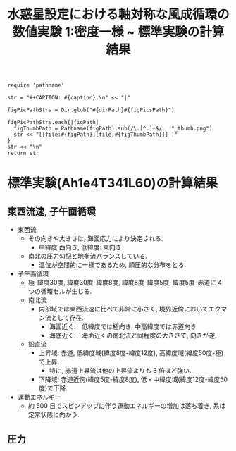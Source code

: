 #+TITLE: 水惑星設定における軸対称な風成循環の数値実験 1:密度一様 ~ 標準実験の計算結果
#+AUTOHR: 河合 佑太
#+LANGUAGE: ja
#+OPTIONS: H:2
#+HTML_MATHJAX: align:"left" mathml:t path:"http://cdn.mathjax.org/mathjax/latest/MathJax.js?config=TeX-AMS_HTML"></SCRIPT>
#+HTML_HEAD: <link rel="stylesheet" type="text/css" href="./../org.css" />
#+LaTeX_HEADER: \usepackage{natbib}

#+NAME: create_FigsTable
#+BEGIN_SRC ruby ::results value raw :exports none :var caption="ほほげほげ" :var figPicsPath="hoge{1,2}.png" :var dirPath="./expdata_homoFluid/exp_Ah1e4Pl341L60/"
    require 'pathname'

    str = "#+CAPTION: #{caption}.\n" << "|"

    figPicPathStrs = Dir.glob("#{dirPath}#{figPicsPath}")

    figPicPathStrs.each{|figPath|
      figThumbPath = Pathname(figPath).sub(/\.[^.]+$/,  "_thumb.png")
      str << "[[file:#{figPath}][file:#{figThumbPath}]] |"
    }
    str << "\n"
    return str
#+END_SRC

* 標準実験(Ah1e4T341L60)の計算結果

** 東西流速, 子午面循環

 #+CALL: create_FigsTable("左から順に, 東西流速の海面分布の時間発展([m]), t=30yr における東西流速([m]), 質量流線関数([Sv])の子午面分布, 運動エネルギーの全球平均の時間発展[m^2/(s*kg)]", "{xy_U_SeaSurf,yz_U_mplane,yz_MassStreamFunc_mplane,t_EnergyBudget}.jpg") :results value raw :exports results

- 東西流
  - その向きや大きさは, 海面応力により決定される. 
    - 中緯度:西向き, 低緯度: 東向き. 
  - 南北の圧力勾配と地衡流バランスしている. 
    - 温位が空間的に一様であるため, 順圧的な分布をとる.  

- 子午面循環
  - 極-緯度30度, 緯度30度-緯度8度, 緯度8度-緯度5度, 緯度5度-赤道に 4 つの循環セルが生じる. 
  - 南北流
    - 内部域では東西流速に比べて非常に小さく, 境界近傍においてエクマン流として存在.
      - 海面近く:　低緯度では極向き, 中高緯度では赤道向き
      - 海底近く:　海面近くの南北流と同程度の大きさで, 向きが逆. 
  - 鉛直流
    - 上昇域: 赤道, 低緯度域(緯度8度-緯度12度), 高緯度域(緯度50度-極)で上昇. 
      - 特に, 赤道上昇流は他の上昇流よりも 3 倍ほど強い. 
    - 下降域: 赤道近傍(緯度5度-緯度8度), 低・中緯度域(緯度12度-緯度50度)で下降. 

- 運動エネルギー 
  - 約 500 日でスピンアップに伴う運動エネルギーの増加は落ち着き, 系は定常状態に向かう. 


** 圧力

 #+CALL: create_FigsTable(" t=30yr における圧力偏差(力学的圧力)[Pa]の子午面分布", "yz_PressEdd_mplane.jpg") :results value raw :exports results
